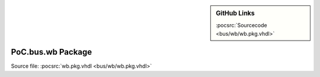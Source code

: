 .. |gh-src| image:: /_static/logos/GitHub-Mark-32px.png
            :scale: 40
            :target: https://github.com/VLSI-EDA/PoC/blob/master/src/bus/wb/wb.pkg.vhdl
            :alt: Source Code on GitHub

.. sidebar:: GitHub Links

   |gh-src| :pocsrc:`Sourcecode <bus/wb/wb.pkg.vhdl>`

.. _PKG:wb:

PoC.bus.wb Package
======================

Source file: :pocsrc:`wb.pkg.vhdl <bus/wb/wb.pkg.vhdl>`

